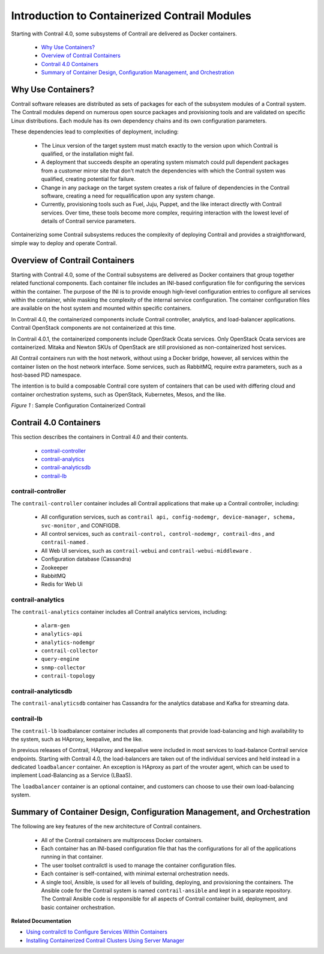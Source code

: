 
==============================================
Introduction to Containerized Contrail Modules
==============================================

Starting with Contrail 4.0, some subsystems of Contrail are delivered as Docker containers.



   -  `Why Use Containers?`_ 


   -  `Overview of Contrail Containers`_ 


   -  `Contrail 4.0 Containers`_ 


   -  `Summary of Container Design, Configuration Management, and Orchestration`_ 




Why Use Containers?
===================

Contrail software releases are distributed as sets of packages for each of the subsystem modules of a Contrail system. The Contrail modules depend on numerous open source packages and provisioning tools and are validated on specific Linux distributions. Each module has its own dependency chains and its own configuration parameters.

These dependencies lead to complexities of deployment, including:

   - The Linux version of the target system must match exactly to the version upon which Contrail is qualified, or the installation might fail.


   - A deployment that succeeds despite an operating system mismatch could pull dependent packages from a customer mirror site that don’t match the dependencies with which the Contrail system was qualified, creating potential for failure.


   - Change in any package on the target system creates a risk of failure of dependencies in the Contrail software, creating a need for requalification upon any system change.


   - Currently, provisioning tools such as Fuel, Juju, Puppet, and the like interact directly with Contrail services. Over time, these tools become more complex, requiring interaction with the lowest level of details of Contrail service parameters.


Containerizing some Contrail subsystems reduces the complexity of deploying Contrail and provides a straightforward, simple way to deploy and operate Contrail.



Overview of Contrail Containers
===============================

Starting with Contrail 4.0, some of the Contrail subsystems are delivered as Docker containers that group together related functional components. Each container file includes an INI-based configuration file for configuring the services within the container. The purpose of the INI is to provide enough high-level configuration entries to configure all services within the container, while masking the complexity of the internal service configuration. The container configuration files are available on the host system and mounted within specific containers.

In Contrail 4.0, the containerized components include Contrail controller, analytics, and load-balancer applications. Contrail OpenStack components are not containerized at this time.

In Contrail 4.0.1, the containerized components include OpenStack Ocata services. Only OpenStack Ocata services are containerized. Mitaka and Newton SKUs of OpenStack are still provisioned as non-containerized host services.

All Contrail containers run with the host network, without using a Docker bridge, however, all services within the container listen on the host network interface. Some services, such as RabbitMQ, require extra parameters, such as a host-based PID namespace.

The intention is to build a composable Contrail core system of containers that can be used with differing cloud and container orchestration systems, such as OpenStack, Kubernetes, Mesos, and the like.

.. _Figure 1: 

*Figure 1* : Sample Configuration Containerized Contrail

.. figure:: s019890.gif



Contrail 4.0 Containers
=======================

This section describes the containers in Contrail 4.0 and their contents.

   -  `contrail-controller`_ 


   -  `contrail-analytics`_ 


   -  `contrail-analyticsdb`_ 


   -  `contrail-lb`_ 




contrail-controller
-------------------

The ``contrail-controller`` container includes all Contrail applications that make up a Contrail controller, including:

   - All configuration services, such as ``contrail api, config-nodemgr, device-manager, schema, svc-monitor`` , and CONFIGDB.


   - All control services, such as ``contrail-control, control-nodemgr, contrail-dns`` , and ``contrail-named`` .


   - All Web UI services, such as ``contrail-webui`` and ``contrail-webui-middleware`` .


   - Configuration database (Cassandra)


   - Zookeeper


   - RabbitMQ


   - Redis for Web Ui




contrail-analytics
------------------

The ``contrail-analytics`` container includes all Contrail analytics services, including:

   -  ``alarm-gen`` 


   -  ``analytics-api`` 


   -  ``analytics-nodemgr`` 


   -  ``contrail-collector`` 


   -  ``query-engine``  


   -  ``snmp-collector`` 


   -  ``contrail-topology`` 




contrail-analyticsdb
--------------------

The ``contrail-analyticsdb`` container has Cassandra for the analytics database and Kafka for streaming data.



contrail-lb
-----------

The ``contrail-lb`` loadbalancer container includes all components that provide load-balancing and high availability to the system, such as HAproxy, keepalive, and the like.

In previous releases of Contrail, HAproxy and keepalive were included in most services to load-balance Contrail service endpoints. Starting with Contrail 4.0, the load-balancers are taken out of the individual services and held instead in a dedicated ``loadbalancer`` container. An exception is HAproxy as part of the vrouter agent, which can be used to implement Load-Balancing as a Service (LBaaS).

The ``loadbalancer`` container is an optional container, and customers can choose to use their own load-balancing system.



Summary of Container Design, Configuration Management, and Orchestration
========================================================================

The following are key features of the new architecture of Contrail containers.

   - All of the Contrail containers are multiprocess Docker containers.


   - Each container has an INI-based configuration file that has the configurations for all of the applications running in that container.


   - The user toolset contrailctl is used to manage the container configuration files.


   - Each container is self-contained, with minimal external orchestration needs.


   - A single tool, Ansible, is used for all levels of building, deploying, and provisioning the containers. The Ansible code for the Contrail system is named ``contrail-ansible`` and kept in a separate repository. The Contrail Ansible code is responsible for all aspects of Contrail container build, deployment, and basic container orchestration.


**Related Documentation**

-  `Using contrailctl to Configure Services Within Containers`_ 

-  `Installing Containerized Contrail Clusters Using Server Manager`_ 

.. _Using contrailctl to Configure Services Within Containers: topic-119482.html

.. _Installing Containerized Contrail Clusters Using Server Manager: topic-119335.html
